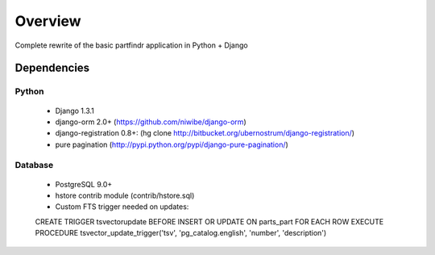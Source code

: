 ========
Overview
========
Complete rewrite of the basic partfindr application in Python + Django


Dependencies
============

Python
------
	* Django 1.3.1
	* django-orm 2.0+ (https://github.com/niwibe/django-orm)
	* django-registration 0.8+: (hg clone http://bitbucket.org/ubernostrum/django-registration/)
	* pure pagination (http://pypi.python.org/pypi/django-pure-pagination/)

Database
--------
	* PostgreSQL 9.0+
	* hstore contrib module (contrib/hstore.sql)
	* Custom FTS trigger needed on updates::
		
        CREATE TRIGGER tsvectorupdate BEFORE INSERT OR UPDATE ON parts_part FOR EACH ROW EXECUTE PROCEDURE 
        tsvector_update_trigger('tsv', 'pg_catalog.english', 'number', 'description')	

